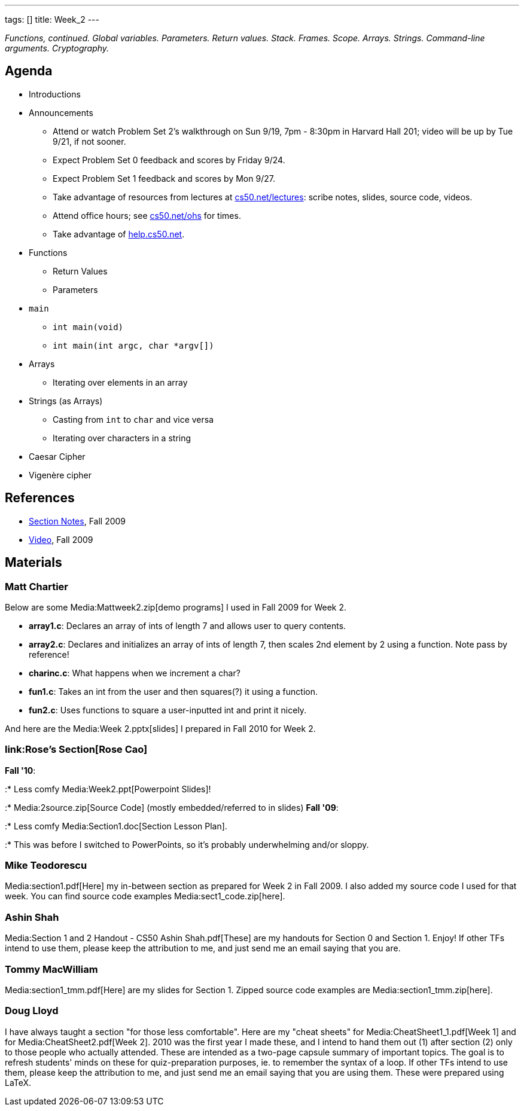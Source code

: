---
tags: []
title: Week_2
---

_Functions, continued. Global variables. Parameters. Return values.
Stack. Frames. Scope. Arrays. Strings. Command-line arguments.
Cryptography._

[[]]
Agenda
------

* Introductions
* Announcements
** Attend or watch Problem Set 2's walkthrough on Sun 9/19, 7pm - 8:30pm
in Harvard Hall 201; video will be up by Tue 9/21, if not sooner.
** Expect Problem Set 0 feedback and scores by Friday 9/24.
** Expect Problem Set 1 feedback and scores by Mon 9/27.
** Take advantage of resources from lectures at
http://www.cs50.net/lectures/[cs50.net/lectures]: scribe notes, slides,
source code, videos.
** Attend office hours; see http://www.cs50.net/ohs/[cs50.net/ohs] for
times.
** Take advantage of http://help.cs50.net/[help.cs50.net].
* Functions
** Return Values
** Parameters
* `main`
** `int main(void)`
** `int main(int argc, char *argv[])`
* Arrays
** Iterating over elements in an array
* Strings (as Arrays)
** Casting from `int` to `char` and vice versa
** Iterating over characters in a string
* Caesar Cipher
* Vigenère cipher

[[]]
References
----------

* http://cdn.cs50.net/2009/fall/sections/2/section2.pdf[Section Notes],
Fall 2009
* http://cdn.cs50.net/2009/fall/sections/2/section2.flv?play[Video],
Fall 2009

[[]]
Materials
---------

[[]]
Matt Chartier
~~~~~~~~~~~~~

Below are some Media:Mattweek2.zip[demo programs] I used in Fall 2009
for Week 2.

* *array1.c*: Declares an array of ints of length 7 and allows user to
query contents.
* *array2.c*: Declares and initializes an array of ints of length 7,
then scales 2nd element by 2 using a function. Note pass by reference!
* *charinc.c*: What happens when we increment a char?
* *fun1.c*: Takes an int from the user and then squares(?) it using a
function.
* *fun2.c*: Uses functions to square a user-inputted int and print it
nicely.

And here are the Media:Week 2.pptx[slides] I prepared in Fall 2010 for
Week 2.

[[]]
link:Rose's Section[Rose Cao]
~~~~~~~~~~~~~~~~~~~~~~~~~~~~~

*Fall '10*:

:* Less comfy Media:Week2.ppt[Powerpoint Slides]!

:* Media:2source.zip[Source Code] (mostly embedded/referred to in
slides) *Fall '09*:

:* Less comfy Media:Section1.doc[Section Lesson Plan].

:* This was before I switched to PowerPoints, so it's probably
underwhelming and/or sloppy.

[[]]
Mike Teodorescu
~~~~~~~~~~~~~~~

Media:section1.pdf[Here] my in-between section as prepared for Week 2 in
Fall 2009. I also added my source code I used for that week. You can
find source code examples Media:sect1_code.zip[here].

[[]]
Ashin Shah
~~~~~~~~~~

Media:Section 1 and 2 Handout - CS50 Ashin Shah.pdf[These] are my
handouts for Section 0 and Section 1. Enjoy! If other TFs intend to use
them, please keep the attribution to me, and just send me an email
saying that you are.

[[]]
Tommy MacWilliam
~~~~~~~~~~~~~~~~

Media:section1_tmm.pdf[Here] are my slides for Section 1. Zipped source
code examples are Media:section1_tmm.zip[here].

[[]]
Doug Lloyd
~~~~~~~~~~

I have always taught a section "for those less comfortable". Here are my
"cheat sheets" for Media:CheatSheet1_1.pdf[Week 1] and for
Media:CheatSheet2.pdf[Week 2]. 2010 was the first year I made these, and
I intend to hand them out (1) after section (2) only to those people who
actually attended. These are intended as a two-page capsule summary of
important topics. The goal is to refresh students' minds on these for
quiz-preparation purposes, ie. to remember the syntax of a loop. If
other TFs intend to use them, please keep the attribution to me, and
just send me an email saying that you are using them. These were
prepared using LaTeX.
